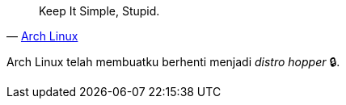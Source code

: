 :page-title     : Arch Linux
:page-signed-by : Deo Valiandro. M <valiandrod@gmail.com>
:page-layout    : default
:page-category  : linux
:page-time      : 2022-05-06T11:24:19


> Keep It Simple, Stupid.
> -- https://wiki.archlinux.org/title/arch_terminology#KISS[Arch Linux]

Arch Linux telah membuatku berhenti menjadi __distro hopper__ &#128274;.